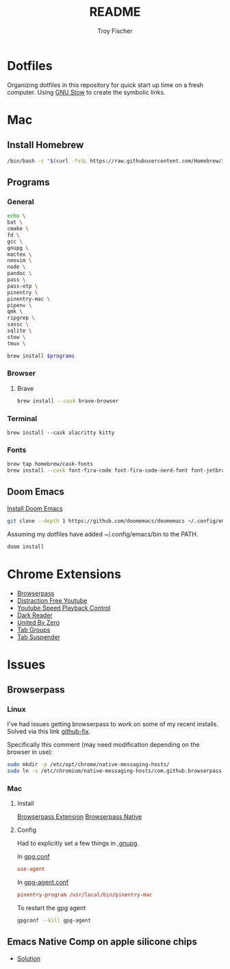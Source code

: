 #+title: README
#+author: Troy Fischer

* Dotfiles
Organizing dotfiles in this repository for quick start up time on a fresh computer. Using [[https://www.gnu.org/software/stow/][GNU Stow]] to create the symbolic links.
* Mac
** Install Homebrew
#+begin_src sh
/bin/bash -c "$(curl -fsSL https://raw.githubusercontent.com/Homebrew/install/HEAD/install.sh)"
#+end_src
** Programs
*** General
#+name: programs
#+begin_src sh
echo \
bat \
cmake \
fd \
gcc \
gnupg \
mactex \
neovim \
node \
pandoc \
pass \
pass-otp \
pinentry \
pinentry-mac \
pipenv \
qmk \
ripgrep \
sassc \
sqlite \
stow \
tmux \
#+end_src

#+begin_src sh :var programs=programs :results silent
brew install $programs
#+end_src
*** Browser
**** Brave
#+begin_src sh :results silent
brew install --cask brave-browser
#+end_src
*** Terminal
#+begin_src
brew install --cask alacritty kitty
#+end_src
*** Fonts
#+begin_src sh
brew tap homebrew/cask-fonts
brew install --cask font-fira-code font-fira-code-nerd-font font-jetbrains-mono font-jetbrains-mono-nerd-font font-overpass
#+end_src
** Doom Emacs
[[https://github.com/doomemacs/doomemacs][Install Doom Emacs]]
#+begin_src sh
git clone --depth 1 https://github.com/doomemacs/doomemacs ~/.config/emacs
#+end_src

Assuming my dotfiles have added ~/.config/emacs/bin to the PATH.
#+begin_src sh
doom install
#+end_src
* Chrome Extensions
+ [[https://chrome.google.com/webstore/detail/browserpass/naepdomgkenhinolocfifgehidddafch?hl=en][Browserpass]]
+ [[https://chrome.google.com/webstore/detail/df-tube-distraction-free/mjdepdfccjgcndkmemponafgioodelna?hl=en][Distraction Free Youtube]]
+ [[https://chrome.google.com/webstore/detail/youtube-playback-speed-co/hdannnflhlmdablckfkjpleikpphncik/reviews?hl=en][Youtube Speed Playback Control]]
+ [[https://chrome.google.com/webstore/detail/dark-reader/eimadpbcbfnmbkopoojfekhnkhdbieeh?hl=en-US][Dark Reader]]
+ [[https://chrome.google.com/webstore/detail/united-by-zero/cnicehoklaonpoobcjbagnmbchlacmpk][United By Zero]]
+ [[https://chrome.google.com/webstore/detail/tab-groups-extension/nplimhmoanghlebhdiboeellhgmgommi?hl=en#:~:text=Tab%20Groups%20Extension&text=Automatically%20group%20tabs%2C%20save%20tabs,tabs%20through%20custom%20matching%20rules.][Tab Groups]]
+ [[https://chrome.google.com/webstore/detail/tab-suspender/fiabciakcmgepblmdkmemdbbkilneeeh/related?hl=en][Tab Suspender]]
* Issues
** Browserpass
*** Linux
I've had issues getting browserpass to work on some of my recent installs. Solved via this link [[https://github.com/browserpass/browserpass-extension/issues/158][github-fix]].

Specifically this comment (may need modification depending on the browser in use):
#+begin_src sh
sudo mkdir -p /etc/opt/chrome/native-messaging-hosts/
sudo ln -s /etc/chromium/native-messaging-hosts/com.github.browserpass.native.json  /etc/opt/chrome/native-messaging-hosts/com.github.browserpass.native.json
#+end_src
*** Mac
**** Install
[[https://github.com/browserpass/browserpass-extension][Browserpass Extension]]
[[https://github.com/browserpass/browserpass-native][Browserpass Native]]
**** Config
Had to explicitly set a few things in [[file:~/.gnupg/][.gnupg]].

In [[file:~/.gnupg/gpg.conf][gpg.conf]]
#+begin_src conf
use-agent
#+end_src

In [[file:~/.gnupg/gpg-agent.conf][gpg-agent.conf]]
#+begin_src conf
pinentry-program /usr/local/bin/pinentry-mac
#+end_src

To restart the gpg agent
#+begin_src sh
gpgconf --kill gpg-agent
#+end_src
** Emacs Native Comp on apple silicone chips
- [[https://github.com/d12frosted/homebrew-emacs-plus/issues/562][Solution]]
